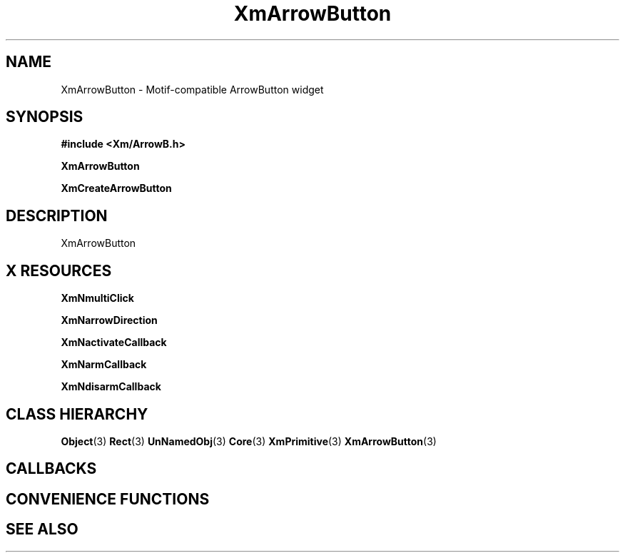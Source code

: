 '\" t
.\" $Header: /cvsroot/lesstif/lesstif/doc/lessdox/widgets/XmArrowButton.3,v 1.5 2009/04/29 12:23:30 paulgevers Exp $
.\"
.\" Copyright (C) 1997-1998 Free Software Foundation, Inc.
.\" 
.\" This file is part of the GNU LessTif Library.
.\" This library is free software; you can redistribute it and/or
.\" modify it under the terms of the GNU Library General Public
.\" License as published by the Free Software Foundation; either
.\" version 2 of the License, or (at your option) any later version.
.\" 
.\" This library is distributed in the hope that it will be useful,
.\" but WITHOUT ANY WARRANTY; without even the implied warranty of
.\" MERCHANTABILITY or FITNESS FOR A PARTICULAR PURPOSE.  See the GNU
.\" Library General Public License for more details.
.\" 
.\" You should have received a copy of the GNU Library General Public
.\" License along with this library; if not, write to the Free
.\" Software Foundation, Inc., 675 Mass Ave, Cambridge, MA 02139, USA.
.\" 
.TH XmArrowButton 3 "April 1998" "LessTif Project" "LessTif Manuals"
.SH NAME
XmArrowButton \- Motif-compatible ArrowButton widget
.SH SYNOPSIS
.B #include <Xm/ArrowB.h>
.PP
.B XmArrowButton
.PP
.B XmCreateArrowButton
.SH DESCRIPTION
XmArrowButton
.SH X RESOURCES
.TS
tab(;);
l l l l l.
Name;Class;Type;Default;Access
_
XmNmultiClick;XmCMultiClick;MultiClick;NULL;CSG
XmNarrowDirection;XmCArrowDirection;ArrowDirection;NULL;CSG
XmNactivateCallback;XmCCallback;Callback;NULL;CSG
XmNarmCallback;XmCCallback;Callback;NULL;CSG
XmNdisarmCallback;XmCCallback;Callback;NULL;CSG
.TE
.PP
.BR XmNmultiClick
.PP
.BR XmNarrowDirection
.PP
.BR XmNactivateCallback
.PP
.BR XmNarmCallback
.PP
.BR XmNdisarmCallback
.PP
.SH CLASS HIERARCHY
.BR Object (3)
.BR Rect (3)
.BR UnNamedObj (3)
.BR Core (3)
.BR XmPrimitive (3)
.BR XmArrowButton (3)
.SH CALLBACKS
.SH CONVENIENCE FUNCTIONS
.SH SEE ALSO
